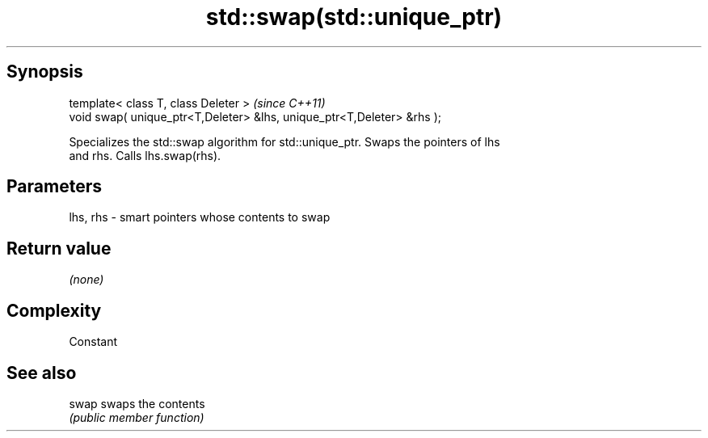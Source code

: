 .TH std::swap(std::unique_ptr) 3 "Jun 28 2014" "2.0 | http://cppreference.com" "C++ Standard Libary"
.SH Synopsis
   template< class T, class Deleter >                                    \fI(since C++11)\fP
   void swap( unique_ptr<T,Deleter> &lhs, unique_ptr<T,Deleter> &rhs );

   Specializes the std::swap algorithm for std::unique_ptr. Swaps the pointers of lhs
   and rhs. Calls lhs.swap(rhs).

.SH Parameters

   lhs, rhs - smart pointers whose contents to swap

.SH Return value

   \fI(none)\fP

.SH Complexity

   Constant

.SH See also

   swap swaps the contents
        \fI(public member function)\fP 
